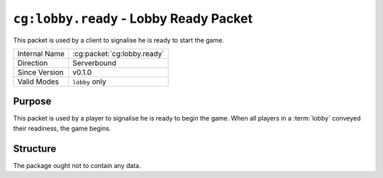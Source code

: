 
``cg:lobby.ready`` - Lobby Ready Packet
=====================================================

.. cg:packet:: cg:lobby.ready

This packet is used by a client to signalise he is ready to start the game.

+-----------------------+--------------------------------------------+
|Internal Name          |:cg:packet:`cg:lobby.ready`                 |
+-----------------------+--------------------------------------------+
|Direction              |Serverbound                                 |
+-----------------------+--------------------------------------------+
|Since Version          |v0.1.0                                      |
+-----------------------+--------------------------------------------+
|Valid Modes            |``lobby`` only                              |
+-----------------------+--------------------------------------------+

Purpose
-------

This packet is used by a player to signalise he is ready to begin the game. When all
players in a :term:`lobby` conveyed their readiness, the game begins.

Structure
---------

The package ought not to contain any data.
